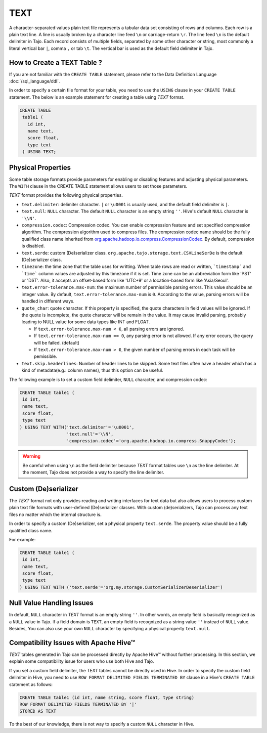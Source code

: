 ****
TEXT
****

A character-separated values plain text file represents a tabular data set consisting of rows and columns.
Each row is a plain text line. A line is usually broken by a character line feed ``\n`` or carriage-return ``\r``.
The line feed ``\n`` is the default delimiter in Tajo. Each record consists of multiple fields, separated by
some other character or string, most commonly a literal vertical bar ``|``, comma ``,`` or tab ``\t``.
The vertical bar is used as the default field delimiter in Tajo.

============================
How to Create a TEXT Table ?
============================

If you are not familiar with the ``CREATE TABLE`` statement, please refer to the Data Definition Language :doc:`/sql_language/ddl`.

In order to specify a certain file format for your table, you need to use the ``USING`` clause in your ``CREATE TABLE``
statement. The below is an example statement for creating a table using *TEXT* format.

.. code-block:: sql

 CREATE TABLE
  table1 (
    id int,
    name text,
    score float,
    type text
  ) USING TEXT;

===================
Physical Properties
===================

Some table storage formats provide parameters for enabling or disabling features and adjusting physical parameters.
The ``WITH`` clause in the CREATE TABLE statement allows users to set those parameters.

*TEXT* format provides the following physical properties.

* ``text.delimiter``: delimiter character. ``|`` or ``\u0001`` is usually used, and the default field delimiter is ``|``.
* ``text.null``: ``NULL`` character. The default ``NULL`` character is an empty string ``''``. Hive's default ``NULL`` character is ``'\\N'``.
* ``compression.codec``: Compression codec. You can enable compression feature and set specified compression algorithm. The compression algorithm used to compress files. The compression codec name should be the fully qualified class name inherited from `org.apache.hadoop.io.compress.CompressionCodec <https://hadoop.apache.org/docs/current/api/org/apache/hadoop/io/compress/CompressionCodec.html>`_. By default, compression is disabled.
* ``text.serde``: custom (De)serializer class. ``org.apache.tajo.storage.text.CSVLineSerDe`` is the default (De)serializer class.
* ``timezone``: the time zone that the table uses for writting. When table rows are read or written, ```timestamp``` and ```time``` column values are adjusted by this timezone if it is set. Time zone can be an abbreviation form like 'PST' or 'DST'. Also, it accepts an offset-based form like 'UTC+9' or a location-based form like 'Asia/Seoul'.
* ``text.error-tolerance.max-num``: the maximum number of permissible parsing errors. This value should be an integer value. By default, ``text.error-tolerance.max-num`` is ``0``. According to the value, parsing errors will be handled in different ways.
* ``quote_char``:  quote character. If this property is specified, the quote characters in field values will be ignored. If the quote is incomplete, the quote character will be remain in the value. It may cause invalid parsing, probably leading to NULL value for some data types like INT and FLOAT.

  * If ``text.error-tolerance.max-num < 0``, all parsing errors are ignored.
  * If ``text.error-tolerance.max-num == 0``, any parsing error is not allowed. If any error occurs, the query will be failed. (default)
  * If ``text.error-tolerance.max-num > 0``, the given number of parsing errors in each task will be pemissible.

* ``text.skip.headerlines``: Number of header lines to be skipped. Some text files often have a header which has a kind of metadata(e.g.: column names), thus this option can be useful.

The following example is to set a custom field delimiter, ``NULL`` character, and compression codec:

.. code-block:: sql

 CREATE TABLE table1 (
  id int,
  name text,
  score float,
  type text
 ) USING TEXT WITH('text.delimiter'='\u0001',
                   'text.null'='\\N',
                   'compression.codec'='org.apache.hadoop.io.compress.SnappyCodec');

.. warning::

  Be careful when using ``\n`` as the field delimiter because *TEXT* format tables use ``\n`` as the line delimiter.
  At the moment, Tajo does not provide a way to specify the line delimiter.

=====================
Custom (De)serializer
=====================

The *TEXT* format not only provides reading and writing interfaces for text data but also allows users to process custom
plain text file formats with user-defined (De)serializer classes.
With custom (de)serializers, Tajo can process any text files no matter which the internal structure is.

In order to specify a custom (De)serializer, set a physical property ``text.serde``.
The property value should be a fully qualified class name.

For example:

.. code-block:: sql

 CREATE TABLE table1 (
  id int,
  name text,
  score float,
  type text
 ) USING TEXT WITH ('text.serde'='org.my.storage.CustomSerializerDeserializer')


==========================
Null Value Handling Issues
==========================
In default, ``NULL`` character in *TEXT* format is an empty string ``''``.
In other words, an empty field is basically recognized as a ``NULL`` value in Tajo.
If a field domain is ``TEXT``, an empty field is recognized as a string value ``''`` instead of ``NULL`` value.
Besides, You can also use your own ``NULL`` character by specifying a physical property ``text.null``.

======================================
Compatibility Issues with Apache Hive™
======================================

*TEXT* tables generated in Tajo can be processed directly by Apache Hive™ without further processing.
In this section, we explain some compatibility issue for users who use both Hive and Tajo.

If you set a custom field delimiter, the *TEXT* tables cannot be directly used in Hive.
In order to specify the custom field delimiter in Hive, you need to use ``ROW FORMAT DELIMITED FIELDS TERMINATED BY``
clause in a Hive's ``CREATE TABLE`` statement as follows:

.. code-block:: sql

 CREATE TABLE table1 (id int, name string, score float, type string)
 ROW FORMAT DELIMITED FIELDS TERMINATED BY '|'
 STORED AS TEXT

To the best of our knowledge, there is not way to specify a custom ``NULL`` character in Hive.
